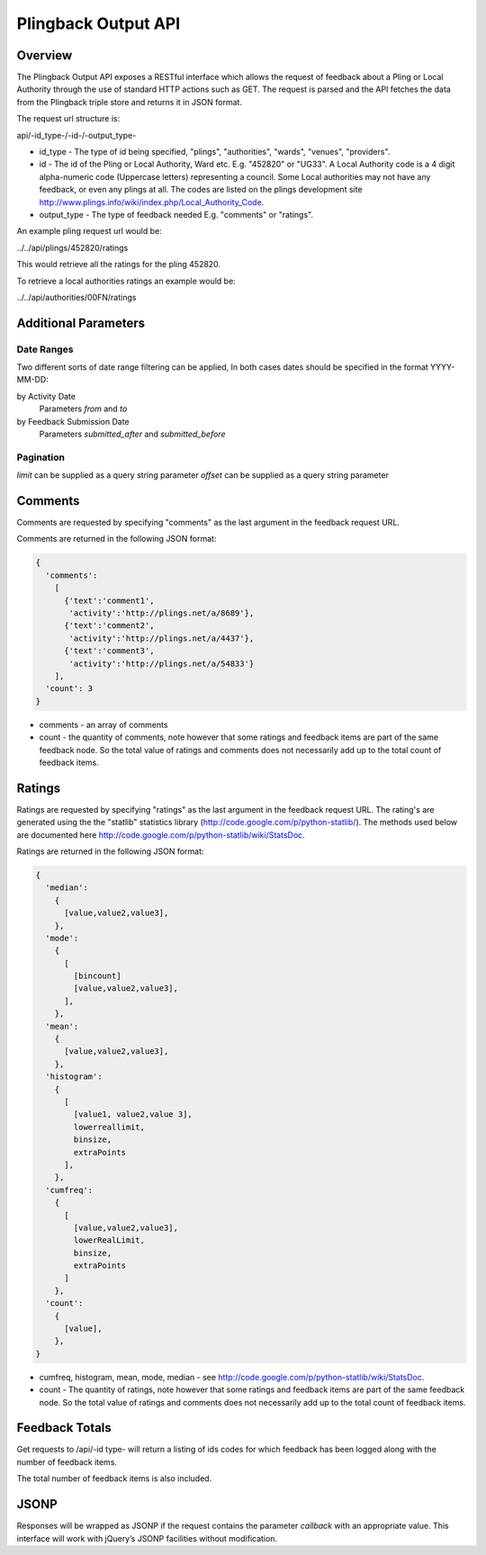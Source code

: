 *********************
Plingback Output API
*********************

Overview
========

The Plingback Output API exposes a RESTful interface which allows the request of feedback about a Pling or Local Authority through the use of standard HTTP actions such as GET. The request is parsed and the API fetches the data from the Plingback triple store and returns it in JSON format.

The request url structure is:

api/-id_type-/-id-/-output_type-

* id_type - The type of id being specified, "plings", "authorities", "wards", "venues", "providers".
* id - The id of the Pling or Local Authority, Ward etc. E.g. "452820" or "UG33". A Local Authority code is a 4 digit alpha-numeric code (Uppercase letters) representing a council. Some Local authorities may not have any feedback, or even any plings at all. The codes are listed on the plings development site http://www.plings.info/wiki/index.php/Local_Authority_Code.
* output_type - The type of feedback needed E.g. "comments" or "ratings".

An example pling request url would be:

../../api/plings/452820/ratings

This would retrieve all the ratings for the pling 452820.

To retrieve a local authorities ratings an example would be:

../../api/authorities/00FN/ratings

Additional Parameters
======================

Date Ranges
-----------

Two different sorts of date range filtering can be applied, In both cases dates 
should be specified in the format YYYY-MM-DD:

by Activity Date
   Parameters `from` and `to`

by Feedback Submission Date
   Parameters `submitted_after` and `submitted_before`


Pagination
----------

`limit` can be supplied as a query string parameter
`offset` can be supplied as a query string parameter

Comments
========

Comments are requested by specifying "comments" as the last argument in the feedback request URL.

Comments are returned in the following JSON format:

.. code-block:: javascript

    {
      'comments': 
        [
          {'text':'comment1',
           'activity':'http://plings.net/a/8689'},
          {'text':'comment2',
           'activity':'http://plings.net/a/4437'},
          {'text':'comment3',
           'activity':'http://plings.net/a/54833'}
        ],
      'count': 3
    }

* comments - an array of comments
* count - the quantity of comments, note however that some ratings and feedback items are part of the same feedback node. So the total value of ratings and comments does not necessarily add up to the total count of feedback items.

Ratings
=======

Ratings are requested by specifying "ratings" as the last argument in the feedback request URL. The rating's are generated using the the "statlib" statistics library (http://code.google.com/p/python-statlib/). The methods used below are documented here http://code.google.com/p/python-statlib/wiki/StatsDoc.

Ratings are returned in the following JSON format:

.. code-block:: javascript

    {
      'median':
        {
          [value,value2,value3],
        },
      'mode':
        {
          [
            [bincount]
            [value,value2,value3],
          ],
        },
      'mean':
        {
          [value,value2,value3],
        },
      'histogram':
        {
          [
            [value1, value2,value 3],
            lowerreallimit,
            binsize,
            extraPoints
          ],
        },
      'cumfreq':
        {
          [
            [value,value2,value3],
            lowerRealLimit,
            binsize,
            extraPoints
          ]
        },
      'count':
        {
          [value],
        },
    }

* cumfreq, histogram, mean, mode, median - see http://code.google.com/p/python-statlib/wiki/StatsDoc.
* count - The quantity of ratings, note however that some ratings and feedback items are part of the same feedback node. So the total value of ratings and comments does not necessarily add up to the total count of feedback items.

Feedback Totals
===============

Get requests to /api/-id type- will return a listing of ids codes
for which feedback has been logged along with the number of feedback items.

The total number of feedback items is also included.

JSONP
=====

Responses will be wrapped as JSONP if the request contains the parameter `callback`
with an appropriate value. This interface will work with jQuery’s JSONP facilities without modification.


